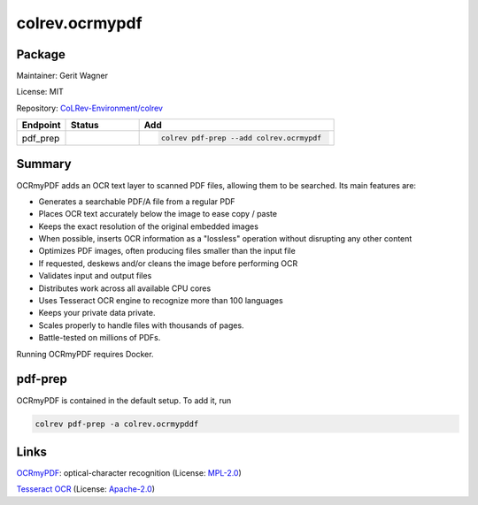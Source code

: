 .. |EXPERIMENTAL| image:: https://img.shields.io/badge/status-experimental-blue
   :height: 14pt
   :target: https://colrev.readthedocs.io/en/latest/dev_docs/dev_status.html
.. |MATURING| image:: https://img.shields.io/badge/status-maturing-yellowgreen
   :height: 14pt
   :target: https://colrev.readthedocs.io/en/latest/dev_docs/dev_status.html
.. |STABLE| image:: https://img.shields.io/badge/status-stable-brightgreen
   :height: 14pt
   :target: https://colrev.readthedocs.io/en/latest/dev_docs/dev_status.html
.. |GIT_REPO| image:: /_static/svg/iconmonstr-code-fork-1.svg
   :width: 15
   :alt: Git repository
.. |LICENSE| image:: /_static/svg/iconmonstr-copyright-2.svg
   :width: 15
   :alt: Licencse
.. |MAINTAINER| image:: /_static/svg/iconmonstr-user-29.svg
   :width: 20
   :alt: Maintainer
.. |DOCUMENTATION| image:: /_static/svg/iconmonstr-book-17.svg
   :width: 15
   :alt: Documentation
colrev.ocrmypdf
===============

Package
--------------------

|MAINTAINER| Maintainer: Gerit Wagner

|LICENSE| License: MIT

|GIT_REPO| Repository: `CoLRev-Environment/colrev <https://github.com/CoLRev-Environment/colrev/tree/main/colrev/packages/ocrmypdf>`_

.. list-table::
   :header-rows: 1
   :widths: 20 30 80

   * - Endpoint
     - Status
     - Add
   * - pdf_prep
     - |MATURING|
     - .. code-block::


         colrev pdf-prep --add colrev.ocrmypdf


Summary
-------

OCRmyPDF adds an OCR text layer to scanned PDF files, allowing them to be searched. Its main features are:


* Generates a searchable PDF/A file from a regular PDF
* Places OCR text accurately below the image to ease copy / paste
* Keeps the exact resolution of the original embedded images
* When possible, inserts OCR information as a "lossless" operation without disrupting any other content
* Optimizes PDF images, often producing files smaller than the input file
* If requested, deskews and/or cleans the image before performing OCR
* Validates input and output files
* Distributes work across all available CPU cores
* Uses Tesseract OCR engine to recognize more than 100 languages
* Keeps your private data private.
* Scales properly to handle files with thousands of pages.
* Battle-tested on millions of PDFs.

Running OCRmyPDF requires Docker.

pdf-prep
--------

OCRmyPDF is contained in the default setup. To add it, run

.. code-block::

   colrev pdf-prep -a colrev.ocrmypddf

Links
-----


.. image:: https://img.shields.io/github/commit-activity/y/ocrmypdf/OCRmyPDF?color=green&style=plastic
   :target: https://img.shields.io/github/commit-activity/y/ocrmypdf/OCRmyPDF?color=green&style=plastic
   :alt: ocrmypdfactivity


`OCRmyPDF <https://github.com/ocrmypdf/OCRmyPDF>`_\ : optical-character recognition (License: `MPL-2.0 <https://github.com/ocrmypdf/OCRmyPDF/blob/main/LICENSE>`_\ )


.. image:: https://img.shields.io/github/commit-activity/y/tesseract-ocr/tesseract?color=green&style=plastic
   :target: https://img.shields.io/github/commit-activity/y/tesseract-ocr/tesseract?color=green&style=plastic
   :alt: tesseractactivity


`Tesseract OCR <https://github.com/tesseract-ocr/tesseract>`_ (License: `Apache-2.0 <https://github.com/tesseract-ocr/tesseract/blob/main/LICENSE>`_\ )
